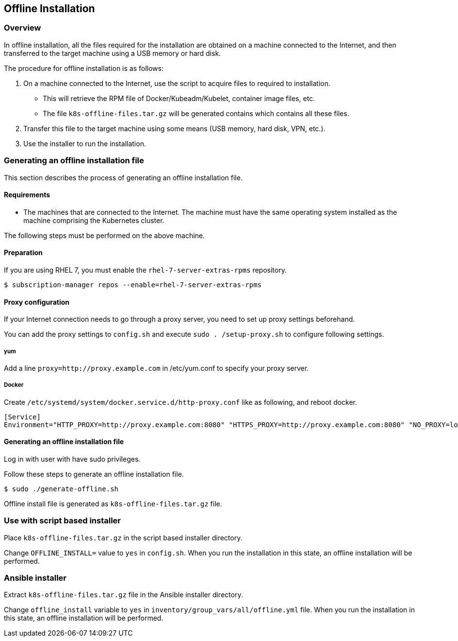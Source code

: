 [[offline_install]]
== Offline Installation

=== Overview

In offline installation, all the files required for the installation are obtained on a machine connected to the Internet,
and then transferred to the target machine using a USB memory or hard disk.

The procedure for offline installation is as follows:

1. On a machine connected to the Internet, use the script to acquire files to required to installation.
** This will retrieve the RPM file of Docker/Kubeadm/Kubelet, container image files, etc.
** The file `k8s-offline-files.tar.gz` will be generated contains which contains all these files.
2. Transfer this file to the target machine using some means (USB memory, hard disk, VPN, etc.).
3. Use the installer to run the installation.

=== Generating an offline installation file

This section describes the process of generating an offline installation file.

==== Requirements

* The machines that are connected to the Internet. The machine must have the same operating system installed as the machine comprising the Kubernetes cluster.

The following steps must be performed on the above machine.

==== Preparation

If you are using RHEL 7, you must enable the `rhel-7-server-extras-rpms` repository.

    $ subscription-manager repos --enable=rhel-7-server-extras-rpms

==== Proxy configuration

If your Internet connection needs to go through a proxy server, you need to set up proxy settings beforehand.

You can add the proxy settings to `config.sh` and execute `sudo . /setup-proxy.sh` to configure following settings.

===== yum

Add a line `proxy=http://proxy.example.com` in /etc/yum.conf to specify your proxy server.

===== Docker

Create `/etc/systemd/system/docker.service.d/http-proxy.conf` like as following, and reboot docker.

    [Service]
    Environment="HTTP_PROXY=http://proxy.example.com:8080" "HTTPS_PROXY=http://proxy.example.com:8080" "NO_PROXY=localhost,127.0.0.1,..."

==== Generating an offline installation file

Log in with user with have sudo privileges.

Follow these steps to generate an offline installation file.

    $ sudo ./generate-offline.sh

Offline install file is generated as `k8s-offline-files.tar.gz` file.

=== Use with script based installer

Place `k8s-offline-files.tar.gz` in the script based installer directory.

Change `OFFLINE_INSTALL=` value to `yes` in `config.sh`.
When you run the installation in this state, an offline installation will be performed.

=== Ansible installer

Extract `k8s-offline-files.tar.gz` file in the Ansible installer directory.

Change `offline_install` variable to `yes` in `inventory/group_vars/all/offline.yml` file.
When you run the installation in this state, an offline installation will be performed.
